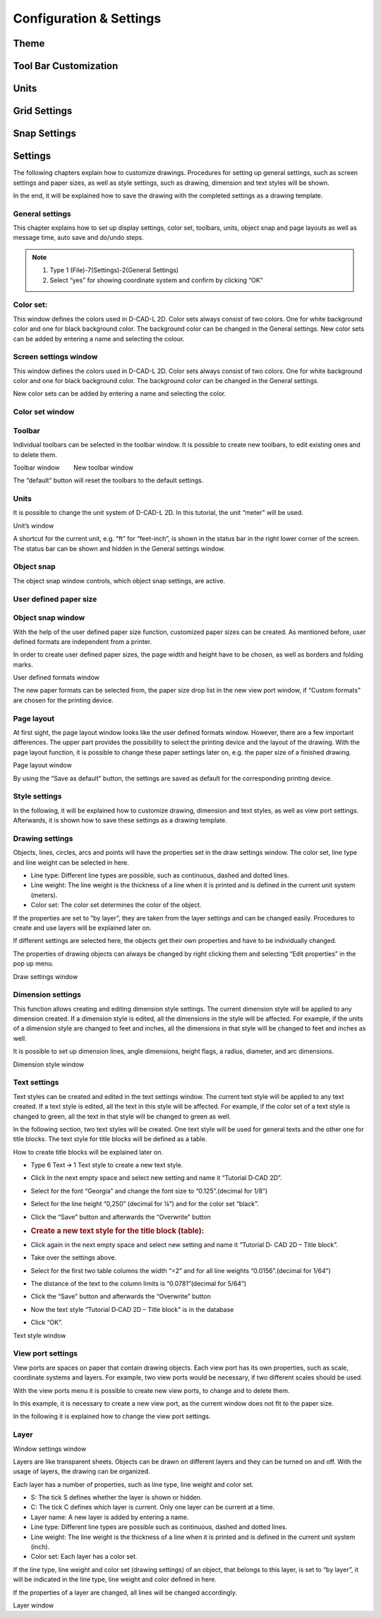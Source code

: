 Configuration & Settings
========================

Theme
-----

Tool Bar Customization
----------------------

Units
-----

Grid Settings
-------------

Snap Settings
-------------

Settings 
--------

The following chapters explain how to customize drawings. Procedures for
setting up general settings, such as screen settings and paper sizes, as
well as style settings, such as drawing, dimension and text styles will
be shown.

In the end, it will be explained how to save the drawing with the
completed settings as a drawing template.

General settings
^^^^^^^^^^^^^^^^

This chapter explains how to set up display settings, color set,
toolbars, units, object snap and page layouts as well as message time,
auto save and do/undo steps.



.. note::

   1. Type 1 (File)-7(Settings)-2(General Settings)
   2. Select “yes” for showing coordinate system and confirm by clicking “OK”


.. image:: ../setting_images/image23.png
  :width: 400
  :alt: General Settings
  :align: center

Color set:
^^^^^^^^^^
This window defines the colors used in D-CAD-L 2D. Color sets always consist of two colors. One for white background color and one for black background color. The background color can be changed in the General settings.
New color sets can be added by entering a name and selecting the colour.


.. image:: ../setting_images/image26.png
  :width: 400
  :alt: Define Colour Sets
  :align: center


Screen settings window
^^^^^^^^^^^^^^^^^^^^^^

This window defines the colors used in D-CAD-L 2D. Color sets always
consist of two colors. One for white background color and one for black
background color. The background color can be changed in the General
settings.

New color sets can be added by entering a name and selecting the color.

Color set window
^^^^^^^^^^^^^^^^

Toolbar
^^^^^^^

Individual toolbars can be selected in the toolbar window. It is
possible to create new toolbars, to edit existing ones and to delete
them.

Toolbar window        New toolbar window

The “default” button will reset the toolbars to the default settings.

Units
^^^^^

It is possible to change the unit system of D-CAD-L 2D. In this
tutorial, the unit “meter” will be used.

.. image:: ../setting_images/image5.jpg
  :width: 400
  :alt: Unit System
  :align: center


Unit’s window

A shortcut for the current unit, e.g. “ft” for “feet-inch”, is shown in
the status bar in the right lower corner of the screen. The status bar
can be shown and hidden in the General settings window.

Object snap
^^^^^^^^^^^

The object snap window controls, which object snap settings, are active.

.. image:: ../setting_images/image6.jpg
  :width: 400
  :alt: Object Snap
  :align: center

User defined paper size
^^^^^^^^^^^^^^^^^^^^^^^

Object snap window
^^^^^^^^^^^^^^^^^^^^^^^

With the help of the user defined paper size function, customized paper
sizes can be created. As mentioned before, user defined formats are
independent from a printer.

In order to create user defined paper sizes, the page width and height
have to be chosen, as well as borders and folding marks.

User defined formats window

The new paper formats can be selected from, the paper size drop list in
the new view port window, if “Custom formats” are chosen for the
printing device.

Page layout
^^^^^^^^^^^

At first sight, the page layout window looks like the user defined
formats window. However, there are a few important differences. The
upper part provides the possibility to select the printing device and
the layout of the drawing. With the page layout function, it is possible
to change these paper settings later on, e.g. the paper size of a
finished drawing.

Page layout window

By using the “Save as default” button, the settings are saved as default
for the corresponding printing device.

Style settings
^^^^^^^^^^^^^^

In the following, it will be explained how to customize drawing,
dimension and text styles, as well as view port settings. Afterwards, it
is shown how to save these settings as a drawing template.

Drawing settings
^^^^^^^^^^^^^^^^

Objects, lines, circles, arcs and points will have the properties set in
the draw settings window. The color set, line type and line weight can
be selected in here.

-  Line type: Different line types are possible, such as continuous,
   dashed and dotted lines.
-  Line weight: The line weight is the thickness of a line when it is
   printed and is defined in the current unit system (meters).
-  Color set: The color set determines the color of the object.

If the properties are set to “by layer”, they are taken from the layer
settings and can be changed easily. Procedures to create and use
layers will be explained later on.

If different settings are selected here, the objects get their own
properties and have to be individually changed.

The properties of drawing objects can always be changed by right
clicking them and selecting “Edit properties” in the pop up menu.

Draw settings window

Dimension settings
^^^^^^^^^^^^^^^^^^

This function allows creating and editing dimension style settings. The
current dimension style will be applied to any dimension created. If a
dimension style is edited, all the dimensions in the style will be
affected. For example, if the units of a dimension style are changed to
feet and inches, all the dimensions in that style will be changed to
feet and inches as well.

It is possible to set up dimension lines, angle dimensions, height
flags, a radius, diameter, and arc dimensions.

Dimension style window

Text settings
^^^^^^^^^^^^^

Text styles can be created and edited in the text settings window. The
current text style will be applied to any text created. If a text style
is edited, all the text in this style will be affected. For example, if
the color set of a text style is changed to green, all the text in that
style will be changed to green as well.

In the following section, two text styles will be created. One text
style will be used for general texts and the other one for title blocks.
The text style for title blocks will be defined as a table.

How to create title blocks will be explained later on.

-  Type 6 Text 🡪 1 Text style to create a new text style.

-  Click In the next empty space and select new setting and name it
   “Tutorial D‐CAD 2D”.

-  Select for the font “Georgia” and change the font size to
   “0.125”.(decimal for 1/8”)

-  Select for the line height “0,250” (decimal for ¼”) and for the color
   set “black”.

-  Click the “Save” button and afterwards the “Overwrite” button

-  .. rubric:: Create a new text style for the title block (table):
      :name: create-a-new-text-style-for-the-title-block-table

-  Click again in the next empty space and select new setting and name
   it “Tutorial D‐ CAD 2D – Title block”.

-  Take over the settings above.

-  Select for the first two table columns the width “=2” and for all
   line weights “0.0156”.(decimal for 1/64”)

-  The distance of the text to the column limits is “0.0781”(decimal for
   5/64”)

-  Click the “Save” button and afterwards the “Overwrite” button

-  Now the text style “Tutorial D‐CAD 2D – Title block” is in the
   database

-  Click “OK”.

Text style window

View port settings
^^^^^^^^^^^^^^^^^^

View ports are spaces on paper that contain drawing objects. Each view
port has its own properties, such as scale, coordinate systems and
layers. For example, two view ports would be necessary, if two different
scales should be used.

With the view ports menu it is possible to create new view ports, to
change and to delete them.

In this example, it is necessary to create a new view port, as the
current window does not fit to the paper size.

In the following it is explained how to change the view port settings.

Layer
^^^^^



Window settings window

Layers are like transparent sheets. Objects can be drawn on different
layers and they can be turned on and off. With the usage of layers, the
drawing can be organized.

Each layer has a number of properties, such as line type, line weight
and color set.

-  S: The tick S defines whether the layer is shown or hidden.
-  C: The tick C defines which layer is current. Only one layer can be
   current at a time.
-  Layer name: A new layer is added by entering a name.
-  Line type: Different line types are possible such as continuous,
   dashed and dotted lines.
-  Line weight: The line weight is the thickness of a line when it is
   printed and is defined in the current unit system (inch).

-  Color set: Each layer has a color set.

If the line type, line weight and color set (drawing settings) of an
object, that belongs to this layer, is set to “by layer”, it will be
indicated in the line type, line weight and color defined in here.

If the properties of a layer are changed, all lines will be changed
accordingly.

Layer window